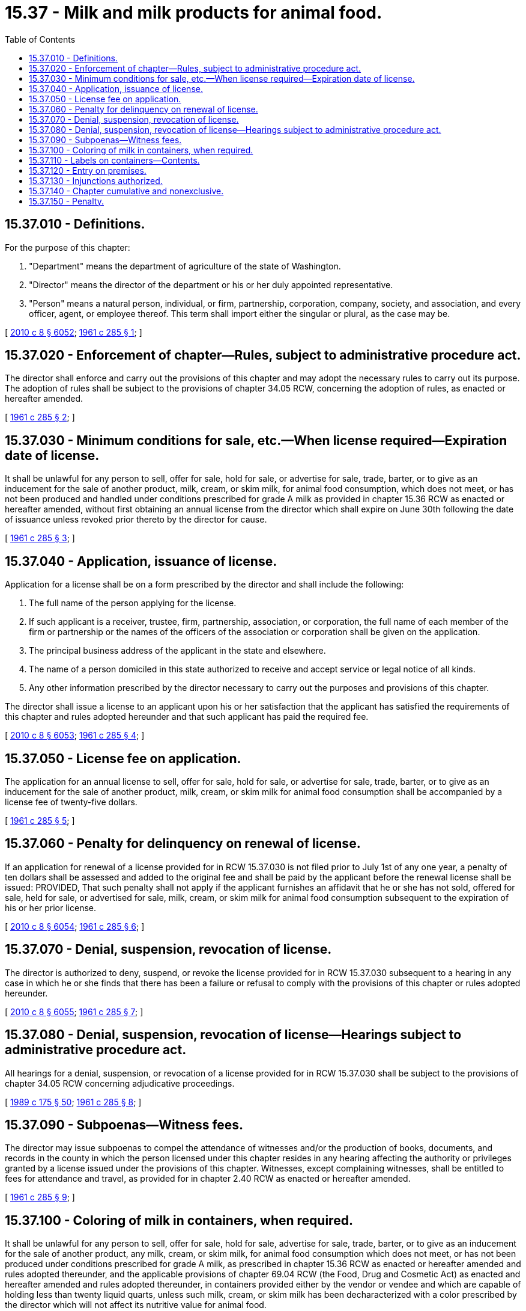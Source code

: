 = 15.37 - Milk and milk products for animal food.
:toc:

== 15.37.010 - Definitions.
For the purpose of this chapter:

. "Department" means the department of agriculture of the state of Washington.

. "Director" means the director of the department or his or her duly appointed representative.

. "Person" means a natural person, individual, or firm, partnership, corporation, company, society, and association, and every officer, agent, or employee thereof. This term shall import either the singular or plural, as the case may be.

[ http://lawfilesext.leg.wa.gov/biennium/2009-10/Pdf/Bills/Session%20Laws/Senate/6239-S.SL.pdf?cite=2010%20c%208%20§%206052[2010 c 8 § 6052]; http://leg.wa.gov/CodeReviser/documents/sessionlaw/1961c285.pdf?cite=1961%20c%20285%20§%201[1961 c 285 § 1]; ]

== 15.37.020 - Enforcement of chapter—Rules, subject to administrative procedure act.
The director shall enforce and carry out the provisions of this chapter and may adopt the necessary rules to carry out its purpose. The adoption of rules shall be subject to the provisions of chapter 34.05 RCW, concerning the adoption of rules, as enacted or hereafter amended.

[ http://leg.wa.gov/CodeReviser/documents/sessionlaw/1961c285.pdf?cite=1961%20c%20285%20§%202[1961 c 285 § 2]; ]

== 15.37.030 - Minimum conditions for sale, etc.—When license required—Expiration date of license.
It shall be unlawful for any person to sell, offer for sale, hold for sale, or advertise for sale, trade, barter, or to give as an inducement for the sale of another product, milk, cream, or skim milk, for animal food consumption, which does not meet, or has not been produced and handled under conditions prescribed for grade A milk as provided in chapter 15.36 RCW as enacted or hereafter amended, without first obtaining an annual license from the director which shall expire on June 30th following the date of issuance unless revoked prior thereto by the director for cause.

[ http://leg.wa.gov/CodeReviser/documents/sessionlaw/1961c285.pdf?cite=1961%20c%20285%20§%203[1961 c 285 § 3]; ]

== 15.37.040 - Application, issuance of license.
Application for a license shall be on a form prescribed by the director and shall include the following:

. The full name of the person applying for the license.

. If such applicant is a receiver, trustee, firm, partnership, association, or corporation, the full name of each member of the firm or partnership or the names of the officers of the association or corporation shall be given on the application.

. The principal business address of the applicant in the state and elsewhere.

. The name of a person domiciled in this state authorized to receive and accept service or legal notice of all kinds.

. Any other information prescribed by the director necessary to carry out the purposes and provisions of this chapter.

The director shall issue a license to an applicant upon his or her satisfaction that the applicant has satisfied the requirements of this chapter and rules adopted hereunder and that such applicant has paid the required fee.

[ http://lawfilesext.leg.wa.gov/biennium/2009-10/Pdf/Bills/Session%20Laws/Senate/6239-S.SL.pdf?cite=2010%20c%208%20§%206053[2010 c 8 § 6053]; http://leg.wa.gov/CodeReviser/documents/sessionlaw/1961c285.pdf?cite=1961%20c%20285%20§%204[1961 c 285 § 4]; ]

== 15.37.050 - License fee on application.
The application for an annual license to sell, offer for sale, hold for sale, or advertise for sale, trade, barter, or to give as an inducement for the sale of another product, milk, cream, or skim milk for animal food consumption shall be accompanied by a license fee of twenty-five dollars.

[ http://leg.wa.gov/CodeReviser/documents/sessionlaw/1961c285.pdf?cite=1961%20c%20285%20§%205[1961 c 285 § 5]; ]

== 15.37.060 - Penalty for delinquency on renewal of license.
If an application for renewal of a license provided for in RCW 15.37.030 is not filed prior to July 1st of any one year, a penalty of ten dollars shall be assessed and added to the original fee and shall be paid by the applicant before the renewal license shall be issued: PROVIDED, That such penalty shall not apply if the applicant furnishes an affidavit that he or she has not sold, offered for sale, held for sale, or advertised for sale, milk, cream, or skim milk for animal food consumption subsequent to the expiration of his or her prior license.

[ http://lawfilesext.leg.wa.gov/biennium/2009-10/Pdf/Bills/Session%20Laws/Senate/6239-S.SL.pdf?cite=2010%20c%208%20§%206054[2010 c 8 § 6054]; http://leg.wa.gov/CodeReviser/documents/sessionlaw/1961c285.pdf?cite=1961%20c%20285%20§%206[1961 c 285 § 6]; ]

== 15.37.070 - Denial, suspension, revocation of license.
The director is authorized to deny, suspend, or revoke the license provided for in RCW 15.37.030 subsequent to a hearing in any case in which he or she finds that there has been a failure or refusal to comply with the provisions of this chapter or rules adopted hereunder.

[ http://lawfilesext.leg.wa.gov/biennium/2009-10/Pdf/Bills/Session%20Laws/Senate/6239-S.SL.pdf?cite=2010%20c%208%20§%206055[2010 c 8 § 6055]; http://leg.wa.gov/CodeReviser/documents/sessionlaw/1961c285.pdf?cite=1961%20c%20285%20§%207[1961 c 285 § 7]; ]

== 15.37.080 - Denial, suspension, revocation of license—Hearings subject to administrative procedure act.
All hearings for a denial, suspension, or revocation of a license provided for in RCW 15.37.030 shall be subject to the provisions of chapter 34.05 RCW concerning adjudicative proceedings.

[ http://leg.wa.gov/CodeReviser/documents/sessionlaw/1989c175.pdf?cite=1989%20c%20175%20§%2050[1989 c 175 § 50]; http://leg.wa.gov/CodeReviser/documents/sessionlaw/1961c285.pdf?cite=1961%20c%20285%20§%208[1961 c 285 § 8]; ]

== 15.37.090 - Subpoenas—Witness fees.
The director may issue subpoenas to compel the attendance of witnesses and/or the production of books, documents, and records in the county in which the person licensed under this chapter resides in any hearing affecting the authority or privileges granted by a license issued under the provisions of this chapter. Witnesses, except complaining witnesses, shall be entitled to fees for attendance and travel, as provided for in chapter 2.40 RCW as enacted or hereafter amended.

[ http://leg.wa.gov/CodeReviser/documents/sessionlaw/1961c285.pdf?cite=1961%20c%20285%20§%209[1961 c 285 § 9]; ]

== 15.37.100 - Coloring of milk in containers, when required.
It shall be unlawful for any person to sell, offer for sale, hold for sale, advertise for sale, trade, barter, or to give as an inducement for the sale of another product, any milk, cream, or skim milk, for animal food consumption which does not meet, or has not been produced under conditions prescribed for grade A milk, as prescribed in chapter 15.36 RCW as enacted or hereafter amended and rules adopted thereunder, and the applicable provisions of chapter 69.04 RCW (the Food, Drug and Cosmetic Act) as enacted and hereafter amended and rules adopted thereunder, in containers provided either by the vendor or vendee and which are capable of holding less than twenty liquid quarts, unless such milk, cream, or skim milk has been decharacterized with a color prescribed by the director which will not affect its nutritive value for animal food.

[ http://leg.wa.gov/CodeReviser/documents/sessionlaw/1961c285.pdf?cite=1961%20c%20285%20§%2010[1961 c 285 § 10]; ]

== 15.37.110 - Labels on containers—Contents.
It shall be unlawful to sell, offer for sale, hold for sale, trade, barter, or to offer as an inducement for the sale of another product, milk, cream, or skim milk subject to the provisions of this chapter in containers which are not labeled in a conspicuous location readily visible to any person handling such containers with the following:

. The name and address of the producer or distributor in letters not less than one-fourth inch in size.

. The name of the contents in letters not less than one-fourth inch in size.

. The words "not for human consumption" in letters at least one-half inch in size.

. The words "decharacterized with harmless food coloring" in letters not less than one-fourth inch in size.

[ http://leg.wa.gov/CodeReviser/documents/sessionlaw/1961c285.pdf?cite=1961%20c%20285%20§%2011[1961 c 285 § 11]; ]

== 15.37.120 - Entry on premises.
The director or his or her duly authorized representative may enter, during reasonable business hours, any premises where milk, cream, or skim milk subject to the provisions of this chapter is produced, handled, distributed, sold, offered for sale, held for sale, or used for the inducement of the sale of another product to determine if such milk, cream, or skim milk has been properly decharacterized as provided in RCW 15.37.100 or rules adopted hereunder. No person shall interfere with the director or his or her duly authorized representative when he or she is performing or carrying out the duties imposed on him or her by this chapter or rules adopted hereunder.

[ http://lawfilesext.leg.wa.gov/biennium/2009-10/Pdf/Bills/Session%20Laws/Senate/6239-S.SL.pdf?cite=2010%20c%208%20§%206056[2010 c 8 § 6056]; http://leg.wa.gov/CodeReviser/documents/sessionlaw/1961c285.pdf?cite=1961%20c%20285%20§%2012[1961 c 285 § 12]; ]

== 15.37.130 - Injunctions authorized.
The director may bring an action to enjoin the violation or threatened violation of any provision of this chapter or any rule adopted pursuant to this chapter in the superior court of Thurston county, notwithstanding the existence of any other remedy at law.

[ http://leg.wa.gov/CodeReviser/documents/sessionlaw/1961c285.pdf?cite=1961%20c%20285%20§%2013[1961 c 285 § 13]; ]

== 15.37.140 - Chapter cumulative and nonexclusive.
The provisions of this chapter shall be cumulative and nonexclusive and shall not affect any other remedy.

[ http://leg.wa.gov/CodeReviser/documents/sessionlaw/1961c285.pdf?cite=1961%20c%20285%20§%2014[1961 c 285 § 14]; ]

== 15.37.150 - Penalty.
Any person violating the provisions of this chapter or rules adopted hereunder is guilty of a misdemeanor.

[ http://leg.wa.gov/CodeReviser/documents/sessionlaw/1961c285.pdf?cite=1961%20c%20285%20§%2015[1961 c 285 § 15]; ]

